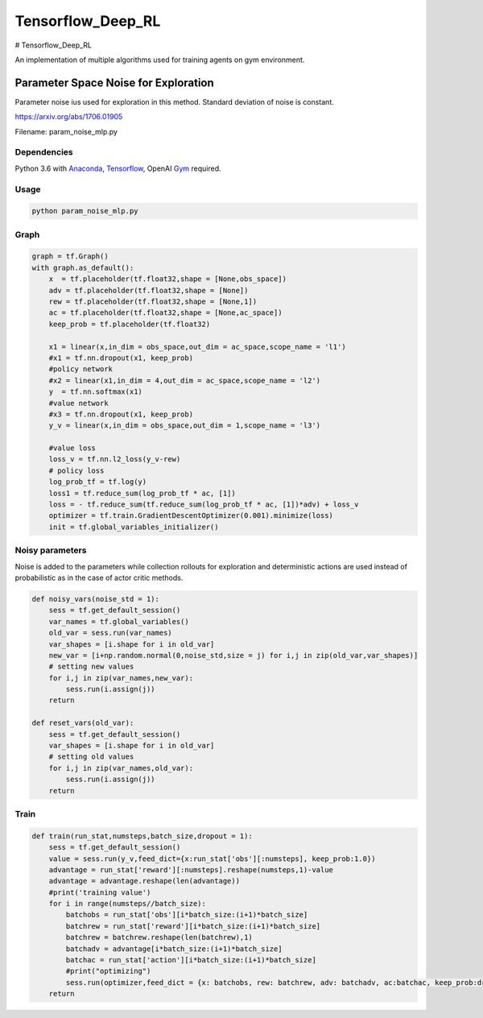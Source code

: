 Tensorflow_Deep_RL
**********

# Tensorflow_Deep_RL

An implementation of multiple algorithms used for training agents on gym environment.


Parameter Space Noise for Exploration 
=====================================

Parameter noise ius used for exploration in this method. Standard deviation of noise is constant.
 
https://arxiv.org/abs/1706.01905

Filename: param_noise_mlp.py

Dependencies
--------------
Python 3.6 with Anaconda_, Tensorflow_, OpenAI Gym_ required.

.. _Tensorflow : https://www.tensorflow.org/install/
.. _Anaconda : https://www.anaconda.com/download/#macos
.. _Gym : https://github.com/openai/gym

Usage
--------

.. code:: shell
    
    python param_noise_mlp.py
   
Graph
-----------

.. code:: python

    graph = tf.Graph()
    with graph.as_default():
        x  = tf.placeholder(tf.float32,shape = [None,obs_space])
        adv = tf.placeholder(tf.float32,shape = [None])
        rew = tf.placeholder(tf.float32,shape = [None,1])
        ac = tf.placeholder(tf.float32,shape = [None,ac_space])
        keep_prob = tf.placeholder(tf.float32)

        x1 = linear(x,in_dim = obs_space,out_dim = ac_space,scope_name = 'l1')
        #x1 = tf.nn.dropout(x1, keep_prob)
        #policy network
        #x2 = linear(x1,in_dim = 4,out_dim = ac_space,scope_name = 'l2') 
        y  = tf.nn.softmax(x1)
        #value network
        #x3 = tf.nn.dropout(x1, keep_prob)
        y_v = linear(x,in_dim = obs_space,out_dim = 1,scope_name = 'l3')

        #value loss
        loss_v = tf.nn.l2_loss(y_v-rew)
        # policy loss
        log_prob_tf = tf.log(y)
        loss1 = tf.reduce_sum(log_prob_tf * ac, [1])
        loss = - tf.reduce_sum(tf.reduce_sum(log_prob_tf * ac, [1])*adv) + loss_v
        optimizer = tf.train.GradientDescentOptimizer(0.001).minimize(loss)
        init = tf.global_variables_initializer()
        
Noisy parameters
----------------

Noise is added to the parameters while collection rollouts for exploration and deterministic actions are used instead of probabilistic as in the case of actor critic methods.

.. code:: python

    def noisy_vars(noise_std = 1):
        sess = tf.get_default_session()
        var_names = tf.global_variables()
        old_var = sess.run(var_names)
        var_shapes = [i.shape for i in old_var]
        new_var = [i+np.random.normal(0,noise_std,size = j) for i,j in zip(old_var,var_shapes)]
        # setting new values
        for i,j in zip(var_names,new_var):
            sess.run(i.assign(j))
        return 

    def reset_vars(old_var):
        sess = tf.get_default_session()
        var_shapes = [i.shape for i in old_var]
        # setting old values
        for i,j in zip(var_names,old_var):
            sess.run(i.assign(j))
        return
        
Train
------------
.. code:: python

    def train(run_stat,numsteps,batch_size,dropout = 1):
        sess = tf.get_default_session()
        value = sess.run(y_v,feed_dict={x:run_stat['obs'][:numsteps], keep_prob:1.0})
        advantage = run_stat['reward'][:numsteps].reshape(numsteps,1)-value
        advantage = advantage.reshape(len(advantage))
        #print('training value')
        for i in range(numsteps//batch_size):
            batchobs = run_stat['obs'][i*batch_size:(i+1)*batch_size]
            batchrew = run_stat['reward'][i*batch_size:(i+1)*batch_size]
            batchrew = batchrew.reshape(len(batchrew),1)
            batchadv = advantage[i*batch_size:(i+1)*batch_size]
            batchac = run_stat['action'][i*batch_size:(i+1)*batch_size]
            #print("optimizing")
            sess.run(optimizer,feed_dict = {x: batchobs, rew: batchrew, adv: batchadv, ac:batchac, keep_prob:dropout})	                   #keep_prob<1
        return
        
